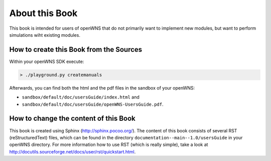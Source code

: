 ===============
About this Book
===============

This book is intended for users of openWNS that do not primarily want
to implement new modules, but want to perform simulations wiht existing
modules.

.. note: This book is under construction


How to create this Book from the Sources
----------------------------------------

Within your openWNS SDK execute:

.. code-block:: bash

   > ./playground.py createmanuals

Afterwards, you can find both the html and the pdf files in the
sandbox of your openWNS:

* ``sandbox/default/doc/usersGuide/index.html`` and

* ``sandbox/default/doc/usersGuide/openWNS-UsersGuide.pdf``.

How to change the content of this Book
--------------------------------------

This book is created using Sphinx (http://sphinx.pocoo.org/). The
content of this book consists of several RST (reStructuredText) files,
which can be found in the directory
``documentation--main--1.0/usersGuide`` in your openWNS directory. For
more information how to use RST (which is really simple), take a look
at http://docutils.sourceforge.net/docs/user/rst/quickstart.html.




